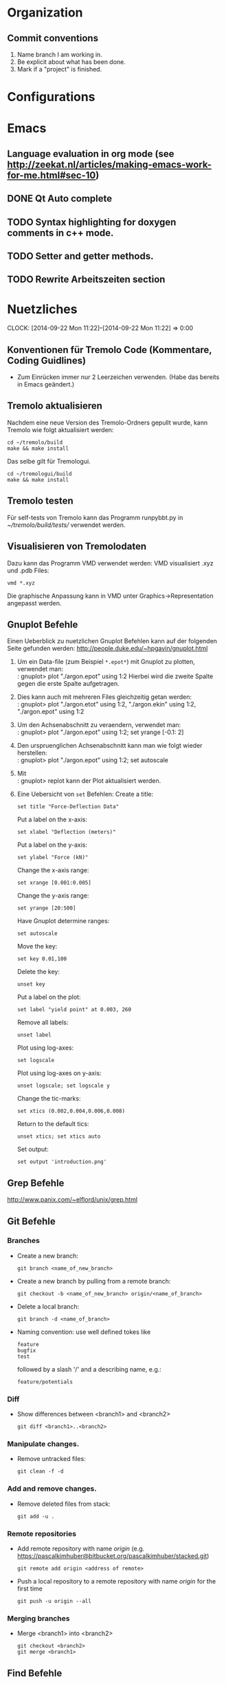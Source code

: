 #+STARTUP: logdone

* Organization

** Commit conventions
1. Name branch I am working in.
2. Be explicit about what has been done.
3. Mark if a "project" is finished.


* Configurations


* Emacs

** Language evaluation in org mode (see http://zeekat.nl/articles/making-emacs-work-for-me.html#sec-10)
** DONE Qt Auto complete
   CLOSED: [2014-04-16 Wed 15:04]

** TODO Syntax highlighting for doxygen comments in c++ mode.

** TODO Setter and getter methods.

** TODO Rewrite Arbeitszeiten section


* Nuetzliches
  CLOCK: [2014-09-22 Mon 11:22]--[2014-09-22 Mon 11:22] =>  0:00

** Konventionen für Tremolo Code (Kommentare, Coding Guidlines)
- Zum Einrücken immer nur 2 Leerzeichen verwenden. (Habe das bereits in Emacs geändert.)


** Tremolo aktualisieren

Nachdem eine neue Version des Tremolo-Ordners gepullt wurde, kann Tremolo wie folgt aktualisiert werden:
: cd ~/tremolo/build
: make && make install

Das selbe gilt für Tremologui.
: cd ~/tremologui/build
: make && make install


** Tremolo testen
Für self-tests von Tremolo kann das Programm runpybbt.py in [[~/tremolo/build/tests/]] verwendet werden.


** Visualisieren von Tremolodaten
Dazu kann das Programm VMD verwendet werden: VMD visualisiert .xyz und .pdb Files:
: vmd *.xyz
Die graphische Anpassung kann in VMD unter Graphics->Representation angepasst werden.

** Gnuplot Befehle

Einen Ueberblick zu nuetzlichen Gnuplot Befehlen kann auf der folgenden Seite gefunden werden: http://people.duke.edu/~hpgavin/gnuplot.html

1. Um ein Data-file (zum Beispiel =*.epot*=) mit Gnuplot zu plotten, verwendet man: \\
   : gnuplot> plot "./argon.epot" using 1:2
   Hierbei wird die zweite Spalte gegen die erste Spalte aufgetragen.
2. Dies kann auch mit mehreren Files gleichzeitig getan werden: \\
   : gnuplot> plot "./argon.etot" using 1:2, "./argon.ekin" using 1:2, "./argon.epot" using 1:2
3. Um den Achsenabschnitt zu veraendern, verwendet man: \\
   : gnuplot> plot "./argon.epot" using 1:2; set yrange [-0.1: 2]
4. Den urspruenglichen Achsenabschnitt kann man wie folgt wieder herstellen: \\
   : gnuplot> plot "./argon.epot" using 1:2; set autoscale
5. Mit \\
   : gnuplot> replot
   kann der Plot aktualisiert werden.
6. Eine Uebersicht von =set= Befehlen:
   Create a title:
   : set title "Force-Deflection Data"
   Put a label on the x-axis:
   : set xlabel "Deflection (meters)"
   Put a label on the y-axis:
   : set ylabel "Force (kN)"
   Change the x-axis range:
   : set xrange [0.001:0.005]
   Change the y-axis range:
   : set yrange [20:500]
   Have Gnuplot determine ranges:
   : set autoscale
   Move the key:
   : set key 0.01,100
   Delete the key:
   : unset key
   Put a label on the plot:
   : set label "yield point" at 0.003, 260
   Remove all labels:
   : unset label
   Plot using log-axes:
   : set logscale
   Plot using log-axes on y-axis:
   : unset logscale; set logscale y
   Change the tic-marks:
   : set xtics (0.002,0.004,0.006,0.008)
   Return to the default tics:
   : unset xtics; set xtics auto
   Set output:
   : set output 'introduction.png'


** Grep Befehle

http://www.panix.com/~elflord/unix/grep.html


** Git Befehle

*** Branches
- Create a new branch:
  : git branch <name_of_new_branch>
- Create a new branch by pulling from a remote branch:
  : git checkout -b <name_of_new_branch> origin/<name_of_branch>
- Delete a local branch:
  : git branch -d <name_of_branch>
- Naming convention: use well defined tokes like
  : feature
  : bugfix
  : test
  followed by a slash '/' and a describing name, e.g.:
  : feature/potentials

*** Diff
- Show differences between <branch1> and <branch2>
  : git diff <branch1>..<branch2>

*** Manipulate changes.
- Remove untracked files:
  : git clean -f -d

*** Add and remove changes.
- Remove deleted files from stack:
  : git add -u .

*** Remote repositories
- Add remote repository with name /origin/ (e.g. https://pascalkimhuber@bitbucket.org/pascalkimhuber/stacked.git)
  : git remote add origin <address of remote>
- Push a local repository to a remote repository with name /origin/ for the first time
  : git push -u origin --all

*** Merging branches
- Merge <branch1> into <branch2>
  : git checkout <branch2>
  : git merge <branch1>


** Find Befehle

- Find all files with names containing =<pattern>= (wildcards have to be used with a preceeding backslash!):
  : find -name <pattern>
  or e.g.
  : find -name <pattern>\*


** Doxygen Befehle

- [[http://www.stack.nl/~dimitri/doxygen/manual/commands.html#cmdc][List of special commands]]


* Aufgaben

** DONE Learn Dakota
   CLOSED: [2014-09-12 Fri 11:27]
   CLOCK: [2014-07-29 Tue 14:09]--[2014-07-29 Tue 17:48] =>  3:39
   CLOCK: [2014-07-23 Wed 14:00]--[2014-07-23 Wed 16:56] =>  2:56
   CLOCK: [2014-07-22 Tue 14:00]--[2014-07-22 Tue 17:22] =>  3:22
   - Note taken on [2014-08-20 Wed 15:56] \\
     Treffen mit Christian am 20.08.2014

     Weiteres Vorgehen:
     1. Abschluss der Sampling Methoden
     2. Details zu den Intervall-Methoden:
        - Kosten
        - Lokale vs. Global (beides ausprobieren)
     3. Weitere Recherche zu sensitivity analysis: Main variables...
   - Note taken on [2014-08-13 Wed 15:38] \\
     Besprechung mit Christian am 13.08.2014, 15:00 Uhr
     1. Festlegung der Parameter Variablen und Response functions.
        Wird die Simulation als Blackbox betrachtet, ist folgender Input für die Analyse von Bedeutung:
        - (1 - n) Diffusionskoeffizienten + Unschärfe, d.h.
          D_0 + \Delta D_0, D_1 + \Delta D_1, D_2 + \Delta D_2, ... ,
          wobei n wahrscheinlich bei 1 - 10 liegt.
        - (1 - n) Gradienten von Chemischen Potenzialen + Unschärfe, d.h.
          \nable \mu_0 + \Delta \nabla \mu_0, \nable \mu_1 + \Delta \nabla \mu_1, \nable \mu_2 + \Delta \nabla \mu_2,...
        Als Output erhalten wir den (elektrischen) Fluss.
        Notizen: Die Diffusionskoeffizienten sind in der Simulation von der Konzentration abhängig. Wir erhalten als Datensätze die Werte von Diffusionskoeffizient+Unschärfe und vom chemischen Potenzial+Unschärfe für verschiedene Konzentrationswerte.
        Die Anzahl der Input Variablen hängt somit auch von der Genauigkeit der Datensätze ab: Bei geringer Genauigkeit kann es sein, dass eine Änderung der Konzentration nicht einen anderen Wert des Diffusionskoeffizienten erfordert.
        Mögliches Szenario wäre also z. Bsp.
        - Input:
          - D_0, D_1, D_2, D_3
          - mu_0, mu_1, mu_2
        - Output:
          - Fluss
        Die Samples müssen dann dem durch die Unschärfen definierten Bereichen entnommen werden.
     2. Aufgabe.
        Ich soll die von Dakota bereitgestellten Methoden von UQ, Parameter Studies, DoE, Sensitivity Analysis durchsuchen und nach geeigneten Methoden suchen.
        Es sollen folgende Aussagen gemacht werden können:
        - Welche Parameter (welche Diffusionskoeffizienten, welche Potentiale) sind entscheidend für den Fluss?
        - Wie sensibel ist der Output gegenüber den Veränderungen an den Input Variablen?
   - Note taken on [2014-07-23 Wed 17:00] \\
     All notes can be found in [[file:~/dakota/dakota-notes/notes.org][this]] org file.
   - Note taken on [2014-07-22 Tue 17:11] \\
     Aufgabenbeschreibung:

     Im Zuge einer Software zur Ionen-Migration (Berechnung über die Poisson-Nernst-Planck Gleichung) soll ein script geschrieben werden, dass als Input Diffusionswerte, chemisches Potential und erwartete Fehler entgegennimmt und anschließend den elektrischen Fluß bestimmt.
     Dazu soll das Optimierungsprogramm DAKOTA (Design Analysis Kit for Optimization and Terascale Applications) von den SNL verwendet werden.

     Meine Aufgabe ist es nun
     1. Mache mich Dakota vertraut
        + Lese das gesamte Manual (Version 5.4).
        + Schaue, was für das obige Problem wichtig sein kann.
     2. Schreibe ein Script (nach Absprache mit Christian)

     _Poisson-Nernst-Planck Gleichung_
     \partial_t c = \nabla [D (\nabla c + \alpha \nabla \phi + \beta c \nabla \mu )]
     \Delta \phi = \sum_i z_i c_i
*** DONE Installiere Dakota
    CLOSED: [2014-07-23 Wed 16:56]
Problem: Falsche Boost Version?

*** DONE Make short overview about Dakota
    CLOSED: [2014-08-05 Tue 10:13] SCHEDULED: <2014-07-24 Thu>
**** DONE Do Second Part of Dakota Tutorial (Chapter two of the manual)
     CLOSED: [2014-08-04 Mon 10:43] SCHEDULED: <2014-07-31 Thu 8:00-12:00>
     CLOCK: [2014-08-04 Mon 10:19]--[2014-08-04 Mon 10:43] =>  0:24
     CLOCK: [2014-07-31 Thu 10:04]--[2014-07-31 Thu 11:55] =>  1:51
     CLOCK: [2014-07-30 Wed 17:52]--[2014-07-30 Wed 19:34] =>  1:42
     CLOCK: [2014-07-30 Wed 15:45]--[2014-07-30 Wed 16:25] =>  0:40
     CLOCK: [2014-07-30 Wed 15:20]--[2014-07-30 Wed 15:30] =>  0:10
     CLOCK: [2014-07-30 Wed 14:34]--[2014-07-30 Wed 15:20] =>  0:46
*** DONE Learn about the Poisson-Nernst-Planck Equation and ionic migration
    CLOSED: [2014-08-06 Wed 09:08] SCHEDULED: <2014-08-02 Sat>
    CLOCK: [2014-08-04 Mon 09:09]--[2014-08-04 Mon 10:12] =>  1:03
The theory can be found in [[file:~/dakota/dakota-notes/diplom_neuen.pdf][Christians diploma thesis]].

*** TODO Read Chapter about Parameter studies and UQ
    SCHEDULED: <2014-08-04 Mon 8:00-12:00>
    CLOCK: [2014-08-06 Wed 14:00]--[2014-08-06 Wed 14:38] =>  0:38
    CLOCK: [2014-08-04 Mon 11:41]--[2014-08-04 Mon 12:49] =>  1:08
    CLOCK: [2014-08-04 Mon 10:44]--[2014-08-04 Mon 11:12] =>  0:28
    - Note taken on [2014-07-31 Thu 11:51] \\
      Meeting with Christian Thu, 31 Jul 2014 11:30

      - How to read correlation matrices in Figure 2.10
      - Read everything about parameter studies and uncertainty quantification (design of experiments)
      - aim: star correlations for diffusion D and chemical potential \mu in dependance of the concentration
        - are there such a thing?
        - want to know: if D differs 5% to above, how much does the flux F change?
**** DONE Finish Chapter about Parameter Studies (do some examples)
     CLOSED: [2014-08-05 Tue 12:44] SCHEDULED: <2014-08-05 Tue 8:00-13:00>
     CLOCK: [2014-08-05 Tue 10:00]--[2014-08-05 Tue 12:43] =>  2:43
**** DONE What does the correlation matrices mean?
     CLOSED: [2014-08-13 Wed 15:58]
     CLOCK: [2014-08-13 Wed 13:20]--[2014-08-13 Wed 15:58] =>  2:38
     CLOCK: [2014-08-13 Wed 10:35]--[2014-08-13 Wed 12:20] =>  1:45
     Notes can be found in the [[file:~/dakota/dakota-notes/notes.org][Dakota-Notes-file]].
**** DONE Read Chapter 5 about Uncertainty Quantification Capabilites [3/3]
     CLOSED: [2014-08-23 Sat 14:18] SCHEDULED: <2014-08-20 Wed 08:00-13:00>
     CLOCK: [2014-08-21 Thu 09:18]--[2014-08-21 Thu 10:19] =>  1:01
     CLOCK: [2014-08-20 Wed 15:00]--[2014-08-20 Wed 15:55] =>  0:55
     CLOCK: [2014-08-19 Tue 13:30]--[2014-08-19 Tue 14:59] =>  1:29
     CLOCK: [2014-08-19 Tue 11:06]--[2014-08-19 Tue 12:30] =>  1:24
     CLOCK: [2014-08-16 Sat 10:25]--[2014-08-16 Sat 12:03] =>  1:38
     CLOCK: [2014-08-15 Fri 09:30]--[2014-08-15 Fri 11:37] =>  2:07
     CLOCK: [2014-08-14 Thu 13:30]--[2014-08-14 Thu 14:09] =>  0:39
     CLOCK: [2014-08-14 Thu 10:42]--[2014-08-14 Thu 12:12] =>  1:30
     CLOCK: [2014-08-13 Wed 16:43]--[2014-08-13 Wed 16:47] =>  0:04
     CLOCK: [2014-08-13 Wed 16:00]--[2014-08-13 Wed 16:43] =>  0:43
***** DONE Read Chapter 5.5 about Importance Sampling
      CLOSED: [2014-08-21 Thu 13:38] SCHEDULED: <2014-08-21 Thu 8:00-12:00>
      CLOCK: [2014-08-21 Thu 13:15]--[2014-08-21 Thu 13:37] =>  0:22
      CLOCK: [2014-08-21 Thu 10:19]--[2014-08-21 Thu 12:24] =>  2:05
***** DONE Read Chapter 5.6 about Adaptive Sampling
      CLOSED: [2014-08-21 Thu 13:38] SCHEDULED: <2014-08-21 Thu 08:00-12:00>
***** DONE Investigate Interval Analysis again
      CLOSED: [2014-08-23 Sat 14:18] SCHEDULED: <2014-08-22 Fri 08:00-12:00>
      CLOCK: [2014-08-23 Sat 10:00]--[2014-08-23 Sat 14:18] =>  4:18

**** DONE Read userguidlines for sampling, DACE, see Chapter 4.7, Table 4.4
     CLOSED: [2014-08-24 Sun 12:22]
**** TODO Read Chapter 4 about Design of Experiments (do some examples)
     SCHEDULED: <2014-08-07 Thu 08:00-13:00>
     CLOCK: [2014-08-25 Mon 09:30]--[2014-08-25 Mon 12:10] =>  2:40
     CLOCK: [2014-08-06 Wed 09:49]--[2014-08-06 Wed 12:00] =>  2:11
***** DONE Read Chapter 4.6 about Sensitivity Analysis
      CLOSED: [2014-08-24 Sun 12:06]
      CLOCK: [2014-08-24 Sun 09:00]--[2014-08-24 Sun 12:30] =>  3:30
***** DONE Read again Chapter about Orthogonal Arrays and make an example
      CLOSED: [2014-08-26 Tue 20:17]
      CLOCK: [2014-08-26 Tue 15:00]--[2014-08-26 Tue 20:17] =>  5:17
***** DONE Write down the summaries
      CLOSED: [2014-08-26 Tue 20:17]
***** TODO Check on VBD + stochastic expansion (section 5.4)
***** TODO Review everything related to Sensitivity Analysis and finish the other third party software
      CLOCK: [2014-08-28 Thu 13:44]--[2014-08-28 Thu 17:10] =>  3:26
**** TODO Write out all methods that display correlation matrices etc.


** DONE Write Dakota Files for CCD/BB and interval analysis
   CLOSED: [2014-09-24 Wed 10:08] SCHEDULED: <2014-09-16 Tue>
   CLOCK: [2014-09-23 Tue 14:30]--[2014-09-23 Tue 15:35] =>  1:05
   CLOCK: [2014-09-22 Mon 13:30]--[2014-09-22 Mon 17:30] =>  4:00
   CLOCK: [2014-09-22 Mon 10:55]--[2014-09-22 Mon 12:30] =>  1:35
   CLOCK: [2014-09-21 Sun 19:00]--[2014-09-21 Sun 20:50] =>  1:50
   CLOCK: [2014-09-19 Fri 14:00]--[2014-09-19 Fri 17:00] =>  3:00
   CLOCK: [2014-09-19 Fri 10:30]--[2014-09-19 Fri 12:44] =>  2:14
   CLOCK: [2014-09-18 Thu 15:00]--[2014-09-18 Thu 16:05] =>  1:05
Write two dakota input files with good documentation
- one for sensitivity analysis CCD or BB
- one for interval analysis
Both files should use as interface a shell script called "npnp" and should have two dimensional parameters \(D\) and \(\mu\).
Furthermore I should investigate if both analysis can be combined.
It seems that both methods can be written into one file. See this example [[file:~/dummi/rosen_ccd.in][here]].
*** TODO Examine differences between hybrid etc.


** TODO Add Hessians to tremolo
   CLOCK: [2014-10-15 Wed 16:14]--[2014-10-15 Wed 16:23] =>  0:09
   CLOCK: [2014-09-23 Tue 15:35]--[2014-09-23 Tue 17:23] =>  1:48
   - Note taken on [2014-10-01 Wed 15:00] \\
     Aufgabenbesprechung mit Christian am [2014-10-01 Wed 15:00]

     1. Grundaufgabe:
        - Füge Datenstrukturen für lokale Hesse-Matrizen und zugehörige particle-Matrix-Map (Hashmap) zum Particle-struct hinzu.
        - Die Berechnung der Hesse-Matrix sollte für das Lennard-Jones-Potential in CalcLCForceForParticle aus lcforces.c geschehen. Beachte dabei:
          + Flag-Abfrage: Hessian or noHessian?
          + Finde heraus was und wo die Registrierung der Kraftfunktion dabei ist.

     2. Anmerkungen:
        - hash-tables etc. finden sich in [[file:~/tremolo/src/hash/hashtab.h]]

     3. Sonstiges:
        - Vertragsverlängerung: Christian und ich haben jetzt erst einmal eine Vertragsverlängerung von 3 Monaten festgelegt. Wir wraten jetzt zunächst die nächsten 2 Wochen zum endgültigen Entschluss ab.
*** Overview
**** Basics:
Consider a system of \(N\) particles \(p_1, ..., p_N\). Then a (simple) general potential \(V\) can be written as:
\[V(p_1, ..., p_N) = \sum_{i=1}^N \sum_{j = i+1}^N U_{i,j}(p_i, p_j),\]
where \(U_{i,j}\) is the pair potential between the particles \(i\) and \(j\).

**** Ideas:
1. It is enough to consider pair potentials for the Hessians:
\[ \partial_p \partial_q V = \partial_p \partial_q U_{p,q}, \]
\[ \partial_p \partial_p V = \partial_p \partial_p \sum_{q\neq p} U_{p,q}. \]
2. Storing of the Hessians.
   - Every particle stores an array of matrices with the name 'Hessians'
   - Every particle stores a map, which mpas particle indices to array indices of 'Hessians'.

**** Questions: [1/2]
1. [X] What are the access times for map-containers?
   /Ordered map: logarithmic in size. Unordered map: constant (average case), linear in size (worst case).
2. [ ] Which operations should be possible for the Hessians?

*** DONE Understand what potentials exist, how and where they are computed.
    CLOSED: [2014-10-01 Wed 15:05]
    CLOCK: [2014-10-01 Wed 09:00]--[2014-10-01 Wed 13:19] =>  4:19
    CLOCK: [2014-09-24 Wed 10:00]--[2014-09-24 Wed 12:45] =>  2:45
A summary can be found [[file:hessians.pdf][here. ]]

*** DONE Have a look at the hash-table implementation in tremolo and hash-map implementations in general [3/3]
    CLOSED: [2014-10-15 Wed 16:14]
    CLOCK: [2014-10-15 Wed 15:42]--[2014-10-15 Wed 16:14] =>  0:32
    CLOCK: [2014-10-15 Wed 14:25]--[2014-10-15 Wed 15:42] =>  1:17
    CLOCK: [2014-10-15 Wed 11:41]--[2014-10-15 Wed 12:49] =>  1:08
    CLOCK: [2014-10-15 Wed 11:00]--[2014-10-15 Wed 11:40] =>  0:40
    CLOCK: [2014-10-14 Tue 15:11]--[2014-10-14 Tue 16:00] =>  0:49
    CLOCK: [2014-10-13 Mon 17:00]--[2014-10-13 Mon 19:03] =>  2:03
    CLOCK: [2014-10-09 Thu 17:00]--[2014-10-09 Thu 19:02] =>  2:02
    CLOCK: [2014-10-08 Wed 13:45]--[2014-10-08 Wed 18:57] =>  5:12
    CLOCK: [2014-10-07 Tue 14:15]--[2014-10-07 Tue 16:03] =>  1:48

A description and an example showing the usage of the hash table can be found at [[http://burtleburtle.net/bob/hash/hashtab.html]]

**** DONE Have a close look at the code of Bob Jenkins and do all examples
     CLOSED: [2014-10-13 Mon 18:28]
The code can be found in [[file:~/Work/playground/hashtab/]].

**** DONE Try an example
     CLOSED: [2014-10-13 Mon 18:28]

**** DONE Look at code examples from tremolo
     CLOSED: [2014-10-15 Wed 14:25]
The trx_hcreate function is used in the following files (without hash-file):

huber@ram:~/tremolo/src$ grep -ri hashtab.h *
- bondforces.c:#include "hash/hashtab.h", bondforces.h:#include "hash/hashtab.h"
  Hier wird htab für BondTable, AngleTable, TorsionTable und ImporoperTable verwendet.
  Viele Code-Beispiele vorhanden.
- data.h:#include "hash/hashtab.h"
  Verwendung von trx_htab *ParticleNames in struct MoleculeParameter.
- lcforces.c:#include "hash/hashtab.h"
  Einbindung der Headerdatei hash/hashtab.h, ansonsten wird die Hash map nicht benutzt.
- parse.c:#include "hash/hashtab.h"
  Hier werden geparste Particle Names in den struct MoleculeParameter und preziser in trx_htab *ParticleNames hinzugefügt.
  Hier gibt es vielleicht ein paar kleine Code-Beispiele, wie ich die hash table Funktionen verwenden kann.
- reaxff.c:#include "hash/hashtab.h"
- SuCh.c:#include "hash/hashtab.h"
- tersoff.c:#include "hash/hashtab.h"

*** DONE Overview of Particle struct and force computation in tremolo.
    CLOSED: [2014-10-15 Wed 16:14]
    CLOCK: [2014-09-24 Wed 13:30]--[2014-09-24 Wed 14:30] =>  1:00

**** DONE Have a look at particle.c and particle.h
     CLOSED: [2014-10-15 Wed 16:14]
     CLOCK: [2014-10-01 Wed 14:25]--[2014-10-01 Wed 15:06] =>  0:41

**** TODO Have a look at the force computation in tremolo.

*** DONE Add data structures to Particle struct in data.h
    CLOSED: [2014-10-15 Wed 16:14]

*** DONE Write small testing case
    CLOSED: [2014-10-16 Thu 18:53]
    CLOCK: [2014-10-16 Thu 16:43]--[2014-10-16 Thu 18:53] =>  2:10
The example can be found in [[file:~/Sandbox/2ArgonMolecules]]
*** TODO Add Hessian Flag to tremolo [0/4]
**** TODO Add a Flag "computeHessians" into the Problem struct.
**** TODO Add a keyword to the tremolo parameter file.
**** TODO Add option to the parser routines.
*** TODO Fürge Komfortfunktionen zu particle.c hinzu [0/7]
**** TODO trx_htab *createParticleHessians(Particle *p, int numberOfNeighbors)
**** TODO void destroyParticleHessians(Particle *p)
**** TODO void getLocalHessian(Particle *p, Particle *q, double *values)
**** TODO double getLocalHessianComponent(Particle *p, Particle *q, int i, int j)
**** TODO addLocalHessian(Particle *p, Particle *q, double *values)
The routine should understand, if the particle q is already included in the array.
**** TODO void cleanHessians(Particle *p)
**** TODO void cleanHashTable(trx_htab *table)
Routine should be called within cleanHessians(). The purpose is to mudulize cleanHessians such that the cleaning can be done easier in the future by changing cleanHashTable().
*** TODO Write Hessian calculation in lcforces.c


* Arbeitszeit
#+BEGIN: clocktable :maxlevel 3 :scope file :block thisweek
Clock summary at [2014-10-16 Thu 18:53], for week 2014-W42.

| Headline                                     | Time   |      |      |
|----------------------------------------------+--------+------+------|
| *Total time*                                 | *8:48* |      |      |
|----------------------------------------------+--------+------+------|
| Aufgaben                                     | 8:48   |      |      |
| \__ TODO Add Hessians to tremolo             |        | 8:48 |      |
| \_____ DONE Have a look at the hash-table... |        |      | 6:29 |
| \_____ DONE Write small testing case         |        |      | 2:10 |
#+END:

| Week     |      Time |  Overtime |
|----------+-----------+-----------|
| 2014-W20 |     10:32 |  01:32:00 |
| 2014-W21 |     09:08 |  00:08:00 |
| 2014-W22 |     12:55 |  03:55:00 |
| 2014-W23 |     10:49 |  01:49:00 |
| 2014-W24 |      7:41 | -01:19:00 |
| 2014-W25 |      8:01 | -00:59:00 |
| 2014-W26 |      5:21 | -03:39:00 |
| 2014-W27 |      5:43 | -03:17:00 |
| 2014-W28 |      4:33 | -04:27:00 |
| 2014-W29 |      0:23 | -08:37:00 |
| 2014-W30 |     11:18 |  02:18:00 |
| 2014-W31 |      8:48 | -00:12:00 |
| 2014-W32 |     11:48 |  02:48:00 |
| 2014-W33 |     11:04 |  02:04:00 |
| 2014-W34 |     15:04 |  06:04:00 |
| 2014-W35 |     11:23 |  02:23:00 |
| 2014-W37 |      6:00 | -03:00:00 |
| 2014-W38 |      8:09 | -00:51:00 |
| 2014-W39 |     12:13 |  03:13:00 |
| 2014-W40 |      5:00 | -04:00:00 |
| 2014-W41 |      9:02 |  00:02:00 |
| 2014-W42 |      8:48 | -02:22:00 |
|----------+-----------+-----------|
| Total    | 191:33:00 | -06:27:00 |
#+TBLFM: $3=$2-9*3600;T::@>$2=vsum(@2$2..@-1$2);T::@>$3=vsum(@2$3..@-1$3);T::
